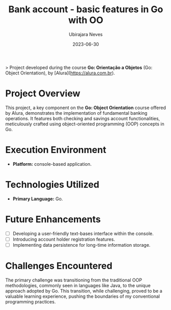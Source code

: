 #+title: Bank account - basic features in Go with OO
#+author: Ubirajara Neves
#+date: 2023-06-30


> Project developed during the course **Go: Orientação a Objetos** (Go: Object Orientation), by [Alura](https://alura.com.br).

* Project Overview

This project, a key component on the *Go: Object Orientation* course offered by Alura, demonstrates the implementation of fundamental banking operations. It features both checking and savings account functionalities, meticulously crafted using object-oriented programming (OOP) concepts in Go.

* Execution Environment

- *Platform:* console-based application.

* Technologies Utilized

- *Primary Language:* Go.

* Future Enhancements

- [ ] Developing a user-friendly text-bases interface within the console.
- [ ] Introducing account holder registration features.
- [ ] Implementing data persistence for long-time information storage.

* Challenges Encountered

The primary challenge was transitioning from the traditional OOP methodologies, commonly seen in languages like Java, to the unique approach adopted by Go. This transition, while challenging, proved to be a valuable learning experience, pushing the boundaries of my conventional programming practices.
